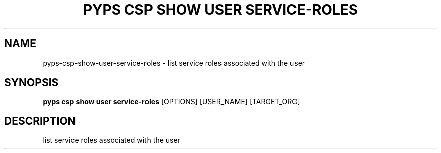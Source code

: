 .TH "PYPS CSP SHOW USER SERVICE-ROLES" "1" "2023-03-21" "1.0.0" "pyps csp show user service-roles Manual"
.SH NAME
pyps\-csp\-show\-user\-service-roles \- list service roles associated with the user
.SH SYNOPSIS
.B pyps csp show user service-roles
[OPTIONS] [USER_NAME] [TARGET_ORG]
.SH DESCRIPTION
list service roles associated with the user
